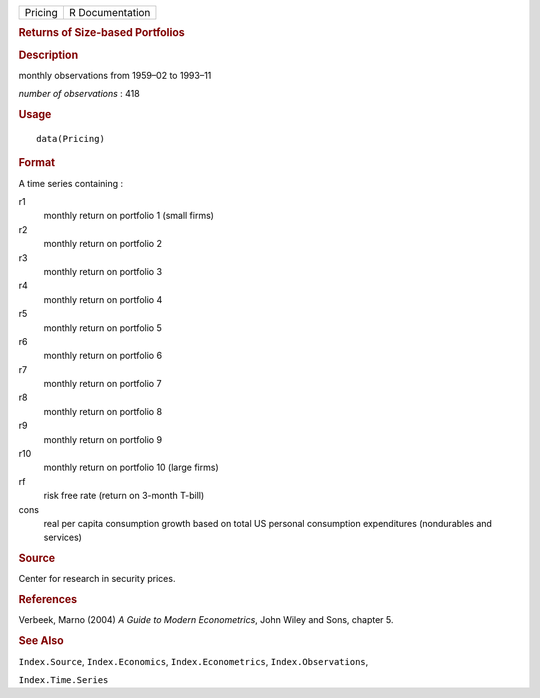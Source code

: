 .. container::

   .. container::

      ======= ===============
      Pricing R Documentation
      ======= ===============

      .. rubric:: Returns of Size-based Portfolios
         :name: returns-of-size-based-portfolios

      .. rubric:: Description
         :name: description

      monthly observations from 1959–02 to 1993–11

      *number of observations* : 418

      .. rubric:: Usage
         :name: usage

      ::

         data(Pricing)

      .. rubric:: Format
         :name: format

      A time series containing :

      r1
         monthly return on portfolio 1 (small firms)

      r2
         monthly return on portfolio 2

      r3
         monthly return on portfolio 3

      r4
         monthly return on portfolio 4

      r5
         monthly return on portfolio 5

      r6
         monthly return on portfolio 6

      r7
         monthly return on portfolio 7

      r8
         monthly return on portfolio 8

      r9
         monthly return on portfolio 9

      r10
         monthly return on portfolio 10 (large firms)

      rf
         risk free rate (return on 3-month T-bill)

      cons
         real per capita consumption growth based on total US personal
         consumption expenditures (nondurables and services)

      .. rubric:: Source
         :name: source

      Center for research in security prices.

      .. rubric:: References
         :name: references

      Verbeek, Marno (2004) *A Guide to Modern Econometrics*, John Wiley
      and Sons, chapter 5.

      .. rubric:: See Also
         :name: see-also

      ``Index.Source``, ``Index.Economics``, ``Index.Econometrics``,
      ``Index.Observations``,

      ``Index.Time.Series``
